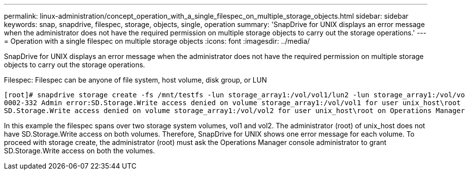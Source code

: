 ---
permalink: linux-administration/concept_operation_with_a_single_filespec_on_multiple_storage_objects.html
sidebar: sidebar
keywords: snap, snapdrive, filespec, storage, objects, single, operation
summary: 'SnapDrive for UNIX displays an error message when the administrator does not have the required permission on multiple storage objects to carry out the storage operations.'
---
= Operation with a single filespec on multiple storage objects
:icons: font
:imagesdir: ../media/

[.lead]
SnapDrive for UNIX displays an error message when the administrator does not have the required permission on multiple storage objects to carry out the storage operations.

Filespec: Filespec can be anyone of file system, host volume, disk group, or LUN

----
[root]# snapdrive storage create -fs /mnt/testfs -lun storage_array1:/vol/vol1/lun2 -lun storage_array1:/vol/vol2/lun2  -lunsize 100m
0002-332 Admin error:SD.Storage.Write access denied on volume storage_array1:/vol/vol1 for user unix_host\root on Operations Manager server ops_mngr_server
SD.Storage.Write access denied on volume storage_array1:/vol/vol2 for user unix_host\root on Operations Manager server ops_mngr_server
----

In this example the filespec spans over two storage system volumes, vol1 and vol2. The administrator (root) of unix_host does not have SD.Storage.Write access on both volumes. Therefore, SnapDrive for UNIX shows one error message for each volume. To proceed with storage create, the administrator (root) must ask the Operations Manager console administrator to grant SD.Storage.Write access on both the volumes.
